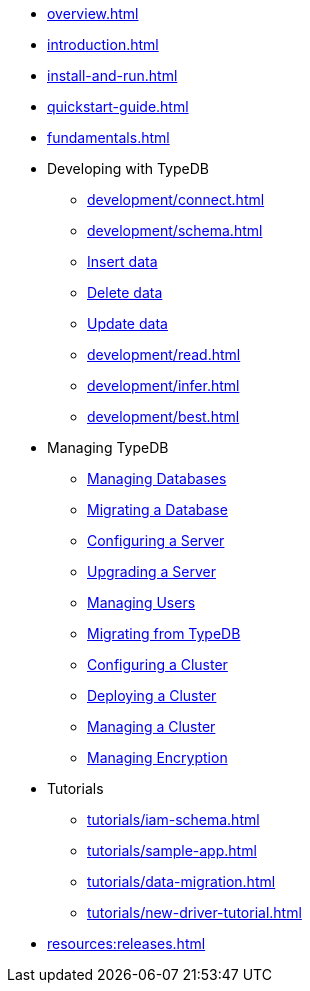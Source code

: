 // TypeDB

* xref:overview.adoc[]
* xref:introduction.adoc[]
* xref:install-and-run.adoc[]
* xref:quickstart-guide.adoc[]
* xref:fundamentals.adoc[]

* Developing with TypeDB
** xref:development/connect.adoc[]
** xref:development/schema.adoc[]
** xref:development/write.adoc[Insert data]
** xref:development/write.adoc[Delete data]
** xref:development/write.adoc[Update data]
** xref:development/read.adoc[]
** xref:development/infer.adoc[]
** xref:development/best.adoc[]

* Managing TypeDB
** xref:managing-typedb/self-hosted-deployments/configuration.adoc[Managing Databases]
** xref:managing-typedb/self-hosted-deployments/configuration.adoc[Migrating a Database]
** xref:managing-typedb/self-hosted-deployments/configuration.adoc[Configuring a Server]
** xref:managing-typedb/self-hosted-deployments/configuration.adoc[Upgrading a Server]
** xref:managing-typedb/self-hosted-deployments/configuration.adoc[Managing Users]
** xref:managing-typedb/self-hosted-deployments/configuration.adoc[Migrating from TypeDB]
** xref:managing-typedb/self-hosted-deployments/configuration.adoc[Configuring a Cluster]
** xref:managing-typedb/self-hosted-deployments/configuration.adoc[Deploying a Cluster]
** xref:managing-typedb/self-hosted-deployments/configuration.adoc[Managing a Cluster]
** xref:managing-typedb/self-hosted-deployments/configuration.adoc[Managing Encryption]

////
* Cloud deployments
** xref:cloud-deployments/account.adoc[]
** xref:cloud-deployments/connect.adoc[]
** xref:cloud-deployments/deploy.adoc[]
** xref:cloud-deployments/organization.adoc[]
** xref:cloud-deployments/projects.adoc[]

* Self-hosted deployments
** xref:self-hosted-deployments/configuration.adoc[]
** xref:self-hosted-deployments/export-import.adoc[]
** xref:self-hosted-deployments/update.adoc[]
** xref:self-hosted-deployments/ha.adoc[]
** xref:self-hosted-deployments/security.adoc[]
////

* Tutorials
** xref:tutorials/iam-schema.adoc[]
** xref:tutorials/sample-app.adoc[]
** xref:tutorials/data-migration.adoc[]
** xref:tutorials/new-driver-tutorial.adoc[]

//* Deep dive
//** xref:deep/deep-dive.adoc[Deep dive in Fundamentals]
//*** xref:fun/types-dd.adoc[Deep dive in the type system]
//*** xref:fun/queries-dd.adoc[Deep dive in the patterns]
//*** xref:fun/inference-dd.adoc[Deep dive in the inference]

//.Resources
* xref:resources:releases.adoc[]

